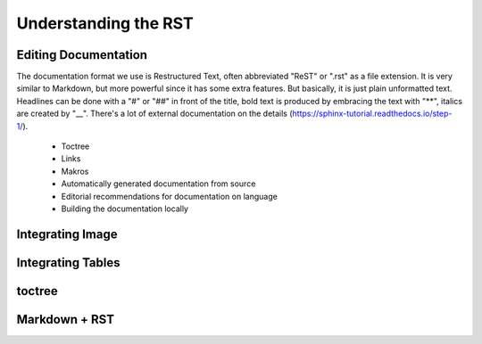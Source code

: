 =====================
Understanding the RST
=====================

Editing Documentation
=====================

The documentation format we use is Restructured Text, often
abbreviated "ReST" or ".rst" as a file extension. It is very similar
to Markdown, but more powerful since it has some extra features. But
basically, it is just plain unformatted text. Headlines can be done
with a "#" or "##" in front of the title, bold text is produced by
embracing the text with "**", italics are created by "__". There's a
lot of external documentation on the details (https://sphinx-tutorial.readthedocs.io/step-1/).

  * Toctree
  * Links
  * Makros
  * Automatically generated documentation from source
  * Editorial recommendations for documentation on language
  * Building the documentation locally


Integrating Image
=================

Integrating Tables
==================

toctree
=======

Markdown + RST
==============
